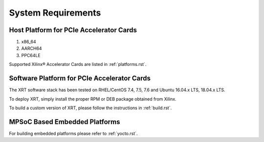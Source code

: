 .. _system_requirements.rst:

System Requirements
-------------------

Host Platform for PCIe Accelerator Cards
~~~~~~~~~~~~~~~~~~~~~~~~~~~~~~~~~~~~~~~~

1. x86_64
2. AARCH64
3. PPC64LE

Supported Xilinx® Accelerator Cards are listed in :ref:`platforms.rst`.


Software Platform for PCIe Accelerator Cards
~~~~~~~~~~~~~~~~~~~~~~~~~~~~~~~~~~~~~~~~~~~~

The XRT software stack has been tested on RHEL/CentOS 7.4, 7.5, 7.6
and Ubuntu 16.04.x LTS, 18.04.x LTS.

To deploy XRT, simply install
the proper RPM or DEB package obtained from Xilinx.

To build a custom
version of XRT, please follow the instructions in :ref:`build.rst`.


MPSoC Based Embedded Platforms
~~~~~~~~~~~~~~~~~~~~~~~~~~~~~~

For building embedded platforms please refer to :ref:`yocto.rst`.
